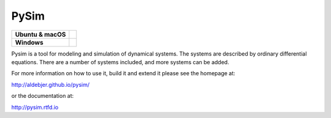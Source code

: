 =====
PySim
=====

.. start-badges

.. list-table::
    :stub-columns: 1

    * - Ubuntu & macOS
      - | |github| 
    * - Windows
      - | |appveyor|

.. |github| image:: https://github.com/aldebjer/pysim/actions/workflows/main.yml/badge.svg
    :alt: Github Actions Build Status
    :target: https://github.com/aldebjer/pysim/actions/workflows/main.yml

.. |appveyor| image:: https://ci.appveyor.com/api/projects/status/github/aldebjer/pysim?branch=master&svg=true
    :alt: AppVeyor Build Status
    :target: https://ci.appveyor.com/project/aldebjer/pysim

.. end-badges

Pysim is a tool for modeling and simulation of dynamical systems. The systems are described by ordinary differential
equations. There are a number of systems included, and more systems can be added.

For more information on how to use it, build it and extend it please see the
homepage at:

http://aldebjer.github.io/pysim/

or the documentation at: 

http://pysim.rtfd.io

